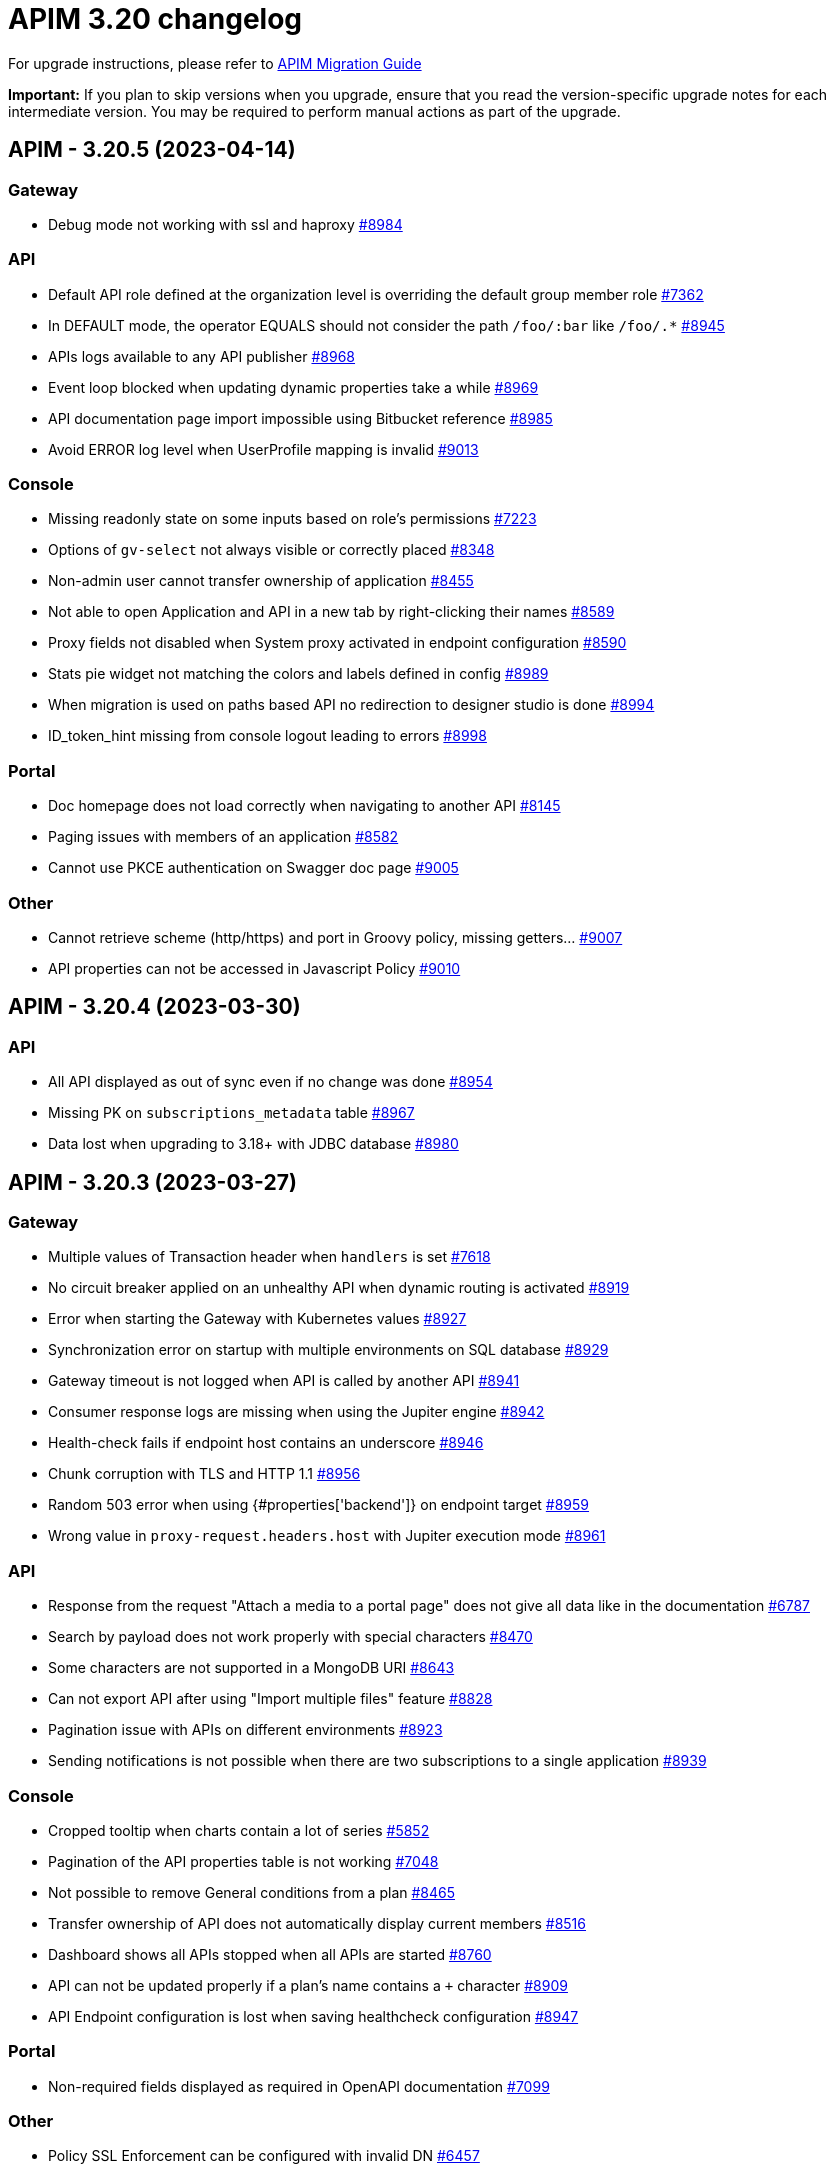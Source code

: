 = APIM 3.20 changelog
:page-sidebar: apim_3_x_sidebar
:page-permalink: apim/3.x/changelog-3.20.html
:page-folder: apim
:page-toc: false
:page-layout: apim3x

For upgrade instructions, please refer to https://docs.gravitee.io/apim/3.x/apim_installguide_migration.html[APIM Migration Guide]

*Important:* If you plan to skip versions when you upgrade, ensure that you read the version-specific upgrade notes for each intermediate version. You may be required to perform manual actions as part of the upgrade.

// NOTE: Global 3.20 release info here

// <DO NOT REMOVE THIS COMMENT - ANCHOR FOR FUTURE RELEASES>
 
== APIM - 3.20.5 (2023-04-14)

=== Gateway

* Debug mode not working with ssl and haproxy https://github.com/gravitee-io/issues/issues/8984[#8984]

=== API

* Default API role defined at the organization level is overriding the default group member role https://github.com/gravitee-io/issues/issues/7362[#7362]
* In DEFAULT mode, the operator EQUALS should not consider the path `/foo/:bar` like `/foo/.*` https://github.com/gravitee-io/issues/issues/8945[#8945]
* APIs logs available to any API publisher https://github.com/gravitee-io/issues/issues/8968[#8968]
* Event loop blocked when updating dynamic properties take a while https://github.com/gravitee-io/issues/issues/8969[#8969]
* API documentation page import impossible using Bitbucket reference  https://github.com/gravitee-io/issues/issues/8985[#8985]
* Avoid ERROR log level when UserProfile mapping is invalid https://github.com/gravitee-io/issues/issues/9013[#9013]

=== Console

* Missing readonly state on some inputs based on role's permissions  https://github.com/gravitee-io/issues/issues/7223[#7223]
* Options of `gv-select` not always visible or correctly placed https://github.com/gravitee-io/issues/issues/8348[#8348]
* Non-admin user cannot transfer ownership of application https://github.com/gravitee-io/issues/issues/8455[#8455]
* Not able to open Application and API in a new tab by right-clicking their names https://github.com/gravitee-io/issues/issues/8589[#8589]
* Proxy fields not disabled when System proxy activated in endpoint configuration https://github.com/gravitee-io/issues/issues/8590[#8590]
* Stats pie widget not matching the colors and labels defined in config https://github.com/gravitee-io/issues/issues/8989[#8989]
* When migration is used on paths based API no redirection to designer studio is done https://github.com/gravitee-io/issues/issues/8994[#8994]
* ID_token_hint missing from console logout leading to errors https://github.com/gravitee-io/issues/issues/8998[#8998]

=== Portal

* Doc homepage does not load correctly when navigating to another API https://github.com/gravitee-io/issues/issues/8145[#8145]
* Paging issues with members of an application https://github.com/gravitee-io/issues/issues/8582[#8582]
* Cannot use PKCE authentication on Swagger doc page https://github.com/gravitee-io/issues/issues/9005[#9005]

=== Other

* Cannot retrieve scheme (http/https) and port in Groovy policy, missing getters... https://github.com/gravitee-io/issues/issues/9007[#9007]
* API properties can not be accessed in Javascript Policy https://github.com/gravitee-io/issues/issues/9010[#9010]

 
== APIM - 3.20.4 (2023-03-30)

=== API

* All API displayed as out of sync even if no change was done https://github.com/gravitee-io/issues/issues/8954[#8954]
* Missing PK on `subscriptions_metadata` table https://github.com/gravitee-io/issues/issues/8967[#8967]
* Data lost when upgrading to 3.18+ with JDBC database https://github.com/gravitee-io/issues/issues/8980[#8980]

== APIM - 3.20.3 (2023-03-27)

=== Gateway

* Multiple values of Transaction header when `handlers` is set https://github.com/gravitee-io/issues/issues/7618[#7618]
* No circuit breaker applied on an unhealthy API when dynamic routing is activated https://github.com/gravitee-io/issues/issues/8919[#8919]
* Error when starting the Gateway with Kubernetes values https://github.com/gravitee-io/issues/issues/8927[#8927]
* Synchronization error on startup with multiple environments on SQL database https://github.com/gravitee-io/issues/issues/8929[#8929]
* Gateway timeout is not logged when API is called by another API https://github.com/gravitee-io/issues/issues/8941[#8941]
* Consumer response logs are missing when using the Jupiter engine https://github.com/gravitee-io/issues/issues/8942[#8942]
* Health-check fails if endpoint host contains an underscore https://github.com/gravitee-io/issues/issues/8946[#8946]
* Chunk corruption with TLS and HTTP 1.1  https://github.com/gravitee-io/issues/issues/8956[#8956]
* Random 503 error when using {#properties['backend']} on endpoint target https://github.com/gravitee-io/issues/issues/8959[#8959]
* Wrong value in `proxy-request.headers.host` with Jupiter execution mode https://github.com/gravitee-io/issues/issues/8961[#8961]

=== API

* Response from the request "Attach a media to a portal page" does not give all data like in the documentation https://github.com/gravitee-io/issues/issues/6787[#6787]
* Search by payload does not work properly with special characters https://github.com/gravitee-io/issues/issues/8470[#8470]
* Some characters are not supported in a MongoDB URI https://github.com/gravitee-io/issues/issues/8643[#8643]
* Can not export API after using "Import multiple files" feature https://github.com/gravitee-io/issues/issues/8828[#8828]
* Pagination issue with APIs on different environments https://github.com/gravitee-io/issues/issues/8923[#8923]
* Sending notifications is not possible when there are two subscriptions to a single application https://github.com/gravitee-io/issues/issues/8939[#8939]

=== Console

* Cropped tooltip when charts contain a lot of series https://github.com/gravitee-io/issues/issues/5852[#5852]
* Pagination of the API properties table is not working https://github.com/gravitee-io/issues/issues/7048[#7048]
* Not possible to remove General conditions from a plan https://github.com/gravitee-io/issues/issues/8465[#8465]
* Transfer ownership of API does not automatically display current members https://github.com/gravitee-io/issues/issues/8516[#8516]
* Dashboard shows all APIs stopped when all APIs are started https://github.com/gravitee-io/issues/issues/8760[#8760]
* API can not be updated properly if a plan's name contains a `+` character https://github.com/gravitee-io/issues/issues/8909[#8909]
* API Endpoint configuration is lost when saving healthcheck configuration https://github.com/gravitee-io/issues/issues/8947[#8947]

=== Portal

* Non-required fields displayed as required in OpenAPI documentation https://github.com/gravitee-io/issues/issues/7099[#7099]

=== Other

* Policy SSL Enforcement can be configured with invalid DN https://github.com/gravitee-io/issues/issues/6457[#6457]
* Traffic shadowing policy is not compatible with the latest versions of APIM https://github.com/gravitee-io/issues/issues/8385[#8385]
* Email notifier not handling properly newline in alert body https://github.com/gravitee-io/issues/issues/8752[#8752]
* XMLtoJSON policy does not execute based on Content-Type header value https://github.com/gravitee-io/issues/issues/8953[#8953]

 
== APIM - 3.20.2 (2023-03-03)

=== Gateway

* Gateway exceeded memory limit for $group with mongodb atlas https://github.com/gravitee-io/issues/issues/8914[#8914]
* Server error on flow selection in best-match mode https://github.com/gravitee-io/issues/issues/8899[#8899]
* Fix technical API endpoints: `/_node/monitor` and `/_node/configuration` https://github.com/gravitee-io/issues/issues/8838[#8838] & https://github.com/gravitee-io/issues/issues/8875[#8875]
* Wait for caches to be populated before moving to ready when starting the gateway https://github.com/gravitee-io/issues/issues/8866[#8866]
* Revoke subscriptions when Client ID is changed https://github.com/gravitee-io/issues/issues/8883[#8883]

=== API

* Do not duplicate flows when some dynamic properties are scheduled https://github.com/gravitee-io/issues/issues/8844[#8844]
* Do not override `application_groups` data when upgrading from 3.15 to 3.19 with JDBC https://github.com/gravitee-io/issues/issues/8876[#8876]
* Error when loading Identity Provider with id in uppercase https://github.com/gravitee-io/issues/issues/8900[#8900]
* Password policy pattern not consistent between code and config file https://github.com/gravitee-io/issues/issues/8905[#8905]

=== Console

* Unable to access Gateway instances screen when DB contains a lot of events https://github.com/gravitee-io/issues/issues/8898[#8898]
* API version missing in UI https://github.com/gravitee-io/issues/issues/8904[#8904]
* Response Template for `SPIKE_ARREST_TOO_MANY_REQUESTS` missing https://github.com/gravitee-io/issues/issues/7082[#7082]
* Special characters are truncated inside a query param https://github.com/gravitee-io/issues/issues/8903[#8903]
* Properly display multiple spaces in API name https://github.com/gravitee-io/issues/issues/8867[#8867]
* Allow to save disabled proxy settings when system proxy is ON https://github.com/gravitee-io/issues/issues/8698[#8698]

=== Portal

* Fix Redoc documentation integration https://github.com/gravitee-io/issues/issues/8703[#8703]

 
== APIM - 3.20.1 (2023-02-10)


=== API

* Sanitize some fields of new External User, Application, Plan https://github.com/gravitee-io/issues/issues/7560[#7560] & https://github.com/gravitee-io/issues/issues/8847[#8847]

* Plan policies were lost when migrated from an API to design studio https://github.com/gravitee-io/issues/issues/8632[#8632]
* Bump Email Notifier to `1.5.0` https://github.com/gravitee-io/issues/issues/8830[#8830]
* Update flows condition max size to 512 https://github.com/gravitee-io/issues/issues/8823[#8823] & https://github.com/gravitee-io/issues/issues/8671[#8671]
* Duplicated platform flows when APIM is linked to Cockpit https://github.com/gravitee-io/issues/issues/8832[#8832]
* Unable to start up with JDBC when platform flows have been defined with multiple steps on the same phase https://github.com/gravitee-io/issues/issues/8816[#8816]
* Handle YAML Anchors and Alias when importing OpenAPI file https://github.com/gravitee-io/issues/issues/8858[#8858]

=== Gateway

* Make sure websocket is closed in any cases https://github.com/gravitee-io/gravitee-api-management/pull/2796[#2796]
* EL was not working properly for the assign attribute policy depending on the scope of execution https://github.com/gravitee-io/issues/issues/8810[#8810]
* Subscription lost when redeploying https://github.com/gravitee-io/issues/issues/8855[#8855]

* API Subscription was not working after closing and re-creating https://github.com/gravitee-io/issues/issues/8600[#8600]
* Add support from websocket frame compression https://github.com/gravitee-io/issues/issues/8689[#8689]
* Exception "Error while determining deployed APIs store into events payload" fixed https://github.com/gravitee-io/issues/issues/8464[#8464]
* Do not save clientId in API key subscription https://github.com/gravitee-io/issues/issues/8855[#8855]
* Properly set `response` attribute in the execution context for the `assign-attribute` policy https://github.com/gravitee-io/issues/issues/8810[#8810]

=== Console

* "Show advanced filters" was missing on the analytics page https://github.com/gravitee-io/issues/issues/8677[#8677]
* Version column renamed on API table. https://github.com/gravitee-io/issues/issues/8772[#8772]

* Display icons of APIs in API list screen https://github.com/gravitee-io/issues/issues/8809[#8809]
* Global improvement on log filters https://github.com/gravitee-io/issues/issues/8822[#8822] & https://github.com/gravitee-io/issues/issues/8839[#8839]

=== Portal

* Properly display buttons in application analytics filters https://github.com/gravitee-io/issues/issues/8677[#8677]


== APIM - 3.20 (2023-01-05)

=== API Management - Console

* Brand new menu to unify the experience between all Gravitee products
* Introducing v1 APIs reaching end of support and help users migrate to v2
* APIs list page navigation enhancements
* APIs are read-only if managed by our GKO (Gravitee Kubernetes Operator)
* Allow to delete a media using the Management API
* [V4 M-API] Manage v4 APIs subscriptions as an API Publisher & an API Consumer

=== link:{{'/apim/3.x/event_native_apim_introduction.html' | relative_url}}[Event-Native API Management]

* Endpoint - Kafka Connector Advanced (EE)
** Ability to connect to a secured Kafka cluster
** Introducing RESUME & LIMIT capabilities for QoS (Quality of Service)
* Endpoint - MQTT5 Connector
** Consume messages from a MQTT5 event-broker
** Push messages to a MQTT5 event-broker
* Endpoint - MQTT5 Connector Advanced (EE)
** Ability to connect to a secured MQTT5 event-broker
** Introducing QoS (Quality of Service) capabilities
* Entrypoint - Webhook connector
** Create an API with a webhook entrypoint
** Subscribe to an API with a webhook entrypoint
** Receive messages on my callback url 
* Introducing foundation support for sync API on v4 - httpproxy entrypoint & endpoint
* Message filtering policy
* Support conditions on messages

=== link:{{'/apim/3.x/apim_kubernetes_operator_overview.html'| relative_url}}[Gravitee Kubernetes Operator]

* CRD Lifecycle - Apply changes related CRDs on update
* Store credentials in K8 secrets
* Export a complex API and import it in a new/same environment 
* Manage resources as CRD and reuse them in several APIs

